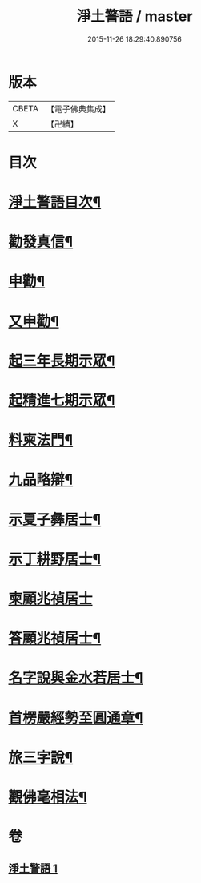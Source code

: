 #+TITLE: 淨土警語 / master
#+DATE: 2015-11-26 18:29:40.890756
* 版本
 |     CBETA|【電子佛典集成】|
 |         X|【卍續】    |

* 目次
* [[file:KR6p0093_001.txt::001-0130a2][淨土警語目次¶]]
* [[file:KR6p0093_001.txt::001-0130a12][勸發真信¶]]
* [[file:KR6p0093_001.txt::0130c6][申勸¶]]
* [[file:KR6p0093_001.txt::0131a18][又申勸¶]]
* [[file:KR6p0093_001.txt::0132b5][起三年長期示眾¶]]
* [[file:KR6p0093_001.txt::0132c15][起精進七期示眾¶]]
* [[file:KR6p0093_001.txt::0133a16][料柬法門¶]]
* [[file:KR6p0093_001.txt::0133c11][九品略辯¶]]
* [[file:KR6p0093_001.txt::0134b11][示夏子彝居士¶]]
* [[file:KR6p0093_001.txt::0134c8][示丁耕野居士¶]]
* [[file:KR6p0093_001.txt::0135a24][柬顧兆禎居士]]
* [[file:KR6p0093_001.txt::0135b13][答顧兆禎居士¶]]
* [[file:KR6p0093_001.txt::0136a7][名字說與金水若居士¶]]
* [[file:KR6p0093_001.txt::0136b24][首楞嚴經勢至圓通章¶]]
* [[file:KR6p0093_001.txt::0138a22][旅三字說¶]]
* [[file:KR6p0093_001.txt::0139a2][觀佛毫相法¶]]
* 卷
** [[file:KR6p0093_001.txt][淨土警語 1]]
